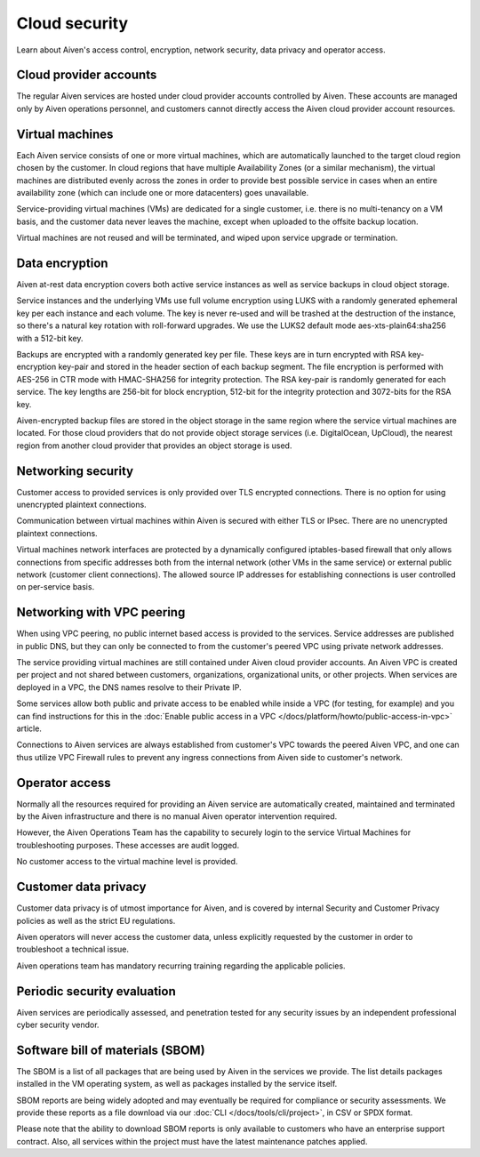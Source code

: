 Cloud security
===============

Learn about Aiven's access control, encryption, network security, data privacy and operator access.


Cloud provider accounts
-------------------------

The regular Aiven services are hosted under cloud provider accounts controlled by Aiven. These accounts are managed only by Aiven operations personnel, and customers cannot directly access the Aiven cloud provider account resources.


Virtual machines
----------------

Each Aiven service consists of one or more virtual machines, which are automatically launched to the target cloud region chosen by the customer. In cloud regions that have multiple Availability Zones (or a similar mechanism), the virtual machines are distributed evenly across the zones in order to provide best possible service in cases when an entire availability zone (which can include one or more datacenters) goes unavailable.

Service-providing virtual machines (VMs) are dedicated for a single customer, i.e. there is no multi-tenancy on a VM basis, and the customer data never leaves the machine, except when uploaded to the offsite backup location.

Virtual machines are not reused and will be terminated, and wiped upon service upgrade or termination.


Data encryption
----------------

Aiven at-rest data encryption covers both active service instances as well as service backups in cloud object storage.

Service instances and the underlying VMs use full volume encryption using LUKS with a randomly generated ephemeral key per each instance and each volume. The key is never re-used and will be trashed at the destruction of the instance, so there's a natural key rotation with roll-forward upgrades. We use the LUKS2 default mode aes-xts-plain64:sha256 with a 512-bit key.

Backups are encrypted with a randomly generated key per file. These keys are in turn encrypted with RSA key-encryption key-pair and stored in the header section of each backup segment. The file encryption is performed with AES-256 in CTR mode with HMAC-SHA256 for integrity protection. The RSA key-pair is randomly generated for each service. The key lengths are 256-bit for block encryption, 512-bit for the integrity protection and 3072-bits for the RSA key.

Aiven-encrypted backup files are stored in the object storage in the same region where the service virtual machines are located. For those cloud providers that do not provide object storage services (i.e. DigitalOcean, UpCloud), the nearest region from another cloud provider that provides an object storage is used.


Networking security
-------------------

Customer access to provided services is only provided over TLS encrypted connections. There is no option for using unencrypted plaintext connections.

Communication between virtual machines within Aiven is secured with either TLS or IPsec. There are no unencrypted plaintext connections.

Virtual machines network interfaces are protected by a dynamically configured iptables-based firewall that only allows connections from specific addresses both from the internal network (other VMs in the same service) or external public network (customer client connections).  The allowed source IP addresses for establishing connections is user controlled on per-service basis.

.. _networking-with-vpc-peering:

Networking with VPC peering
---------------------------

When using VPC peering, no public internet based access is provided to the services. Service addresses are published in public DNS, but they can only be connected to from the customer's peered VPC using private network addresses.

The service providing virtual machines are still contained under Aiven cloud provider accounts. An Aiven VPC is created per project and not shared between customers, organizations, organizational units, or other projects. When services are deployed in a VPC, the DNS names resolve to their Private IP.

Some services allow both public and private access to be enabled while inside a VPC (for testing, for example) and you can find instructions for this in the :doc:`Enable public access in a VPC </docs/platform/howto/public-access-in-vpc>` article.

Connections to Aiven services are always established from customer's VPC towards the peered Aiven VPC, and one can thus utilize VPC Firewall rules to prevent any ingress connections from Aiven side to customer's network.


Operator access
------------------

Normally all the resources required for providing an Aiven service are automatically created, maintained and terminated by the Aiven infrastructure and there is no manual Aiven operator intervention required.

However, the Aiven Operations Team has the capability to securely login to the service Virtual Machines for troubleshooting purposes. These accesses are audit logged.

No customer access to the virtual machine level is provided.


Customer data privacy
----------------------

Customer data privacy is of utmost importance for Aiven, and is covered by internal Security and Customer Privacy policies as well as the strict EU regulations.

Aiven operators will never access the customer data, unless explicitly requested by the customer in order to troubleshoot a technical issue.

Aiven operations team has mandatory recurring training regarding the applicable policies.


Periodic security evaluation
-----------------------------

Aiven services are periodically assessed, and penetration tested for any security issues by an independent professional cyber security vendor.


Software bill of materials (SBOM)
----------------------------------

The SBOM is a list of all packages that are being used by Aiven in the services we provide. The list details packages installed in the VM operating system, as well as packages installed by the service itself.

SBOM reports are being widely adopted and may eventually be required for compliance or security assessments. We provide these reports as a file download via our :doc:`CLI </docs/tools/cli/project>`, in CSV or SPDX format.

Please note that the ability to download SBOM reports is only available to customers who have an enterprise support contract. Also, all services within the project must have the latest maintenance patches applied.
